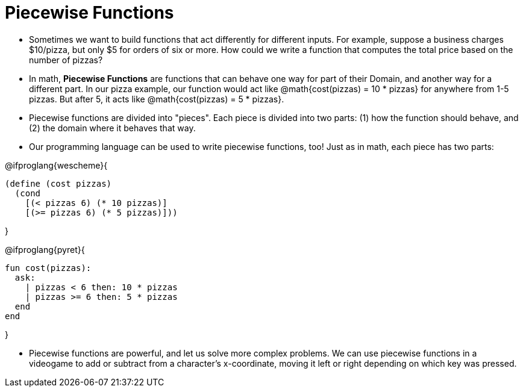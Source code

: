 = Piecewise Functions


- Sometimes we want to build functions that act differently for different inputs. For example, suppose a business charges $10/pizza, but only $5 for orders of six or more. How could we write a function that computes the total price based on the number of pizzas?

- In math, *Piecewise Functions* are functions that can behave one way for part of their Domain, and another way for a different part. In our pizza example, our function would act like @math{cost(pizzas) = 10 * pizzas} for anywhere from 1-5 pizzas. But after 5, it acts like @math{cost(pizzas) = 5 * pizzas}.

- Piecewise functions are divided into "pieces". Each piece is divided into two parts: (1) how the function should behave, and (2) the domain where it behaves that way.

- Our programming language can be used to write piecewise functions, too! Just as in math, each piece has two parts:

@ifproglang{wescheme}{
----
(define (cost pizzas)
  (cond
    [(< pizzas 6) (* 10 pizzas)]
    [(>= pizzas 6) (* 5 pizzas)]))
----
}

@ifproglang{pyret}{
----
fun cost(pizzas):
  ask:
    | pizzas < 6 then: 10 * pizzas
    | pizzas >= 6 then: 5 * pizzas
  end
end
----
}

- Piecewise functions are powerful, and let us solve more complex problems. We can use piecewise functions in a videogame to add or subtract from a character's x-coordinate, moving it left or right depending on which key was pressed.